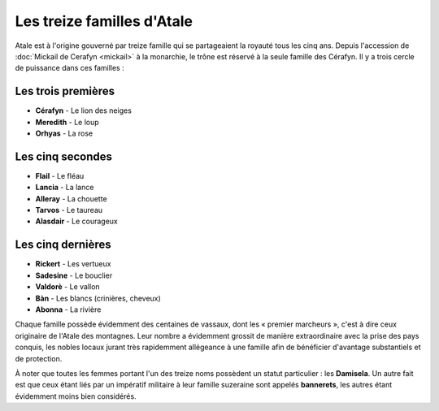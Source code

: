 Les treize familles d'Atale
===========================

Atale est à l'origine gouverné par treize famille qui se partageaient la royauté tous les cinq ans. Depuis l'accession de :doc:`Mickail de Cerafyn <mickail>` à la monarchie, le trône est réservé à la seule famille des Cérafyn. Il y a trois cercle de puissance dans ces familles :

Les trois premières
-------------------

* **Cérafyn** - Le lion des neiges
* **Meredith** - Le loup
* **Orhyas** - La rose

Les cinq secondes
-----------------

* **Flail** - Le fléau
* **Lancia** - La lance
* **Alleray** - La chouette
* **Tarvos** - Le taureau
* **Alasdair** - Le courageux

Les cinq dernières
------------------

* **Rickert** - Les vertueux
* **Sadesine** - Le bouclier
* **Valdorè** - Le vallon
* **Bàn** - Les blancs (crinières, cheveux)
* **Abonna** - La rivière

Chaque famille possède évidemment des centaines de vassaux, dont les « premier marcheurs », c'est à dire ceux originaire de l'Atale des montagnes. Leur nombre a évidemment grossit de manière extraordinaire avec la prise des pays conquis, les nobles locaux jurant très rapidemment allégeance à une famille afin de bénéficier d'avantage substantiels et de protection.

À noter que toutes les femmes portant l'un des treize noms possèdent un statut particulier : les **Damisela**. Un autre fait est que ceux étant liés par un impératif militaire à leur famille suzeraine sont appelés **bannerets**, les autres étant évidemment moins bien considérés.
